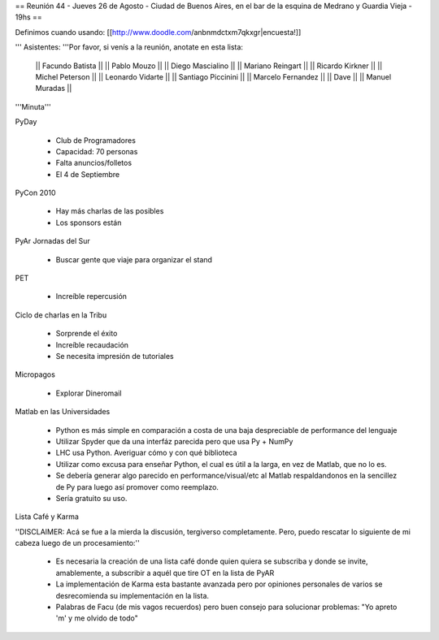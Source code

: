== Reunión 44 - Jueves 26 de Agosto - Ciudad de Buenos Aires, en el bar de la esquina de Medrano y Guardia Vieja - 19hs ==

Definimos cuando usando: [[http://www.doodle.com/anbnmdctxm7qkxgr|encuesta!]]

''' Asistentes: '''Por favor, si venís a la reunión, anotate en esta lista:

  || Facundo Batista ||
  || Pablo Mouzo ||
  || Diego Mascialino ||
  || Mariano Reingart ||
  || Ricardo Kirkner ||
  || Michel Peterson ||
  || Leonardo Vidarte ||
  || Santiago Piccinini ||
  || Marcelo Fernandez ||
  || Dave ||
  || Manuel Muradas ||


'''Minuta'''


PyDay

 * Club de Programadores
 * Capacidad: 70 personas
 * Falta anuncios/folletos
 * El 4 de Septiembre

PyCon 2010

 * Hay más charlas de las posibles
 * Los sponsors están

PyAr Jornadas del Sur

 * Buscar gente que viaje para organizar el stand

PET

 * Increíble repercusión

Ciclo de charlas en la Tribu

 * Sorprende el éxito
 * Increíble recaudación
 * Se necesita impresión de tutoriales

Micropagos

 * Explorar Dineromail

Matlab en las Universidades

 * Python es más simple en comparación a costa de una baja despreciable de performance del lenguaje
 * Utilizar Spyder que da una interfáz parecida pero que usa Py + NumPy
 * LHC usa Python. Averiguar cómo y con qué biblioteca
 * Utilizar como excusa para enseñar Python, el cual es útil a la larga, en vez de Matlab, que no lo es.
 * Se debería generar algo parecido en performance/visual/etc al Matlab respaldandonos en la sencillez de Py para luego así promover como reemplazo.
 * Sería gratuito su uso.

Lista Café y Karma

''DISCLAIMER: Acá se fue a la mierda la discusión, tergiverso completamente. Pero, puedo rescatar lo siguiente de mi cabeza luego de un procesamiento:''

 * Es necesaria la creación de una lista café donde quien quiera se subscriba y donde se invite, amablemente, a subscribir a aquél que tire OT en la lista de PyAR
 * La implementación de Karma esta bastante avanzada pero por opiniones personales de varios se desrecomienda su implementación en la lista.
 * Palabras de Facu (de mis vagos recuerdos) pero buen consejo para solucionar problemas: "Yo apreto 'm' y me olvido de todo"
